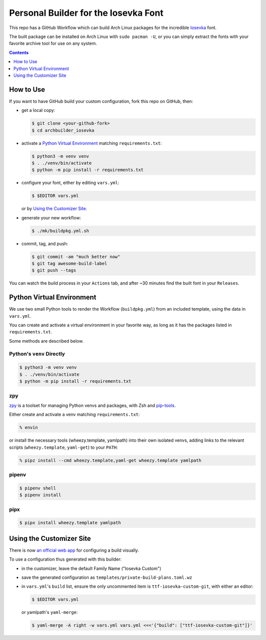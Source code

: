 Personal Builder for the Iosevka Font
=====================================

|build status|

This repo has a GitHub Workflow which can build Arch Linux
packages for the incredible Iosevka_ font.

The built package can be installed on Arch Linux with ``sudo pacman -U``,
or you can simply extract the fonts with your favorite archive tool for use on
any system.

.. contents::
   :depth: 1

How to Use
----------

If you want to have GitHub build your custom configuration,
fork this repo on GitHub, then:

- get a local copy:

  .. code:: console

     $ git clone <your-github-fork>
     $ cd archbuilder_iosevka

- activate a `Python Virtual Environment`_ matching ``requirements.txt``:

  .. code:: console

     $ python3 -m venv venv
     $ . ./venv/bin/activate
     $ python -m pip install -r requirements.txt

- configure your font, either by editing ``vars.yml``:

  .. code:: console

     $ $EDITOR vars.yml

  or by `Using the Customizer Site`_.

- generate your new workflow:

  .. code:: console

     $ ./mk/buildpkg.yml.sh

- commit, tag, and push:

  .. code:: console

     $ git commit -am "much better now"
     $ git tag awesome-build-label
     $ git push --tags

You can watch the build process in your ``Actions`` tab, and after ~30 minutes
find the built font in your ``Releases``.

Python Virtual Environment
--------------------------

We use two small Python tools to render the Workflow (``buildpkg.yml``)
from an included template, using the data in ``vars.yml``.

You can create and activate a virtual environment in your favorite way,
as long as it has the packages listed in ``requirements.txt``.

Some methods are described below.

Python's ``venv`` Directly
++++++++++++++++++++++++++

.. code:: console

   $ python3 -m venv venv
   $ . ./venv/bin/activate
   $ python -m pip install -r requirements.txt

zpy
+++

zpy_ is a toolset for managing Python venvs and packages, with Zsh and pip-tools_.

Either create and activate a venv matching ``requirements.txt``:

.. code:: console

   % envin

or install the necessary tools (wheezy.template, yamlpath) into their own isolated venvs,
adding links to the relevant scripts (``wheezy.template``, ``yaml-get``) to your ``PATH``:

.. code:: console

   % pipz install --cmd wheezy.template,yaml-get wheezy.template yamlpath

pipenv
++++++

.. code:: console

   $ pipenv shell
   $ pipenv install

pipx
++++

.. code:: console

   $ pipx install wheezy.template yamlpath

Using the Customizer Site
-------------------------

There is now `an official web app`_ for configuring a build visually.

To use a configuration thus generated with this builder:

- in the customizer, leave the default Family Name ("Iosevka Custom")
- save the generated configuration as ``templates/private-build-plans.toml.wz``
- in ``vars.yml``'s ``build`` list, ensure the only uncommented item is ``ttf-iosevka-custom-git``,
  with either an editor:

  .. code:: console

     $ $EDITOR vars.yml

  or yamlpath's ``yaml-merge``:

  .. code:: console

     $ yaml-merge -A right -w vars.yml vars.yml <<<'{"build": ["ttf-iosevka-custom-git"]}'


.. _Iosevka: https://github.com/be5invis/Iosevka/
.. _an official web app: https://typeof.net/Iosevka/customizer
.. _zpy: https://github.com/andydecleyre/zpy
.. _pip-tools: https://github.com/jazzband/pip-tools

.. |build status| image:: https://github.com/AndydeCleyre/archbuilder_iosevka/workflows/Build%20and%20upload%20Arch%20Linux%20packages/badge.svg
   :alt: Build Status
   :target: https://github.com/AndydeCleyre/archbuilder_iosevka/actions
